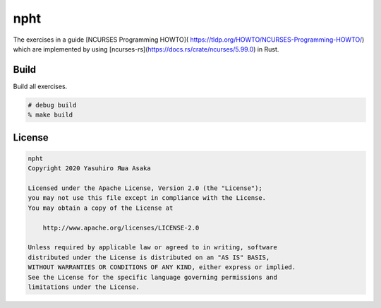 npht
====

The exercises in a guide [NCURSES Programming HOWTO](
https://tldp.org/HOWTO/NCURSES-Programming-HOWTO/) which are implemented
by using [ncurses-rs](https://docs.rs/crate/ncurses/5.99.0) in Rust.

Build
-----

Build all exercises.

.. code:: zsh

   # debug build
   % make build


License
-------

.. code:: text

   npht
   Copyright 2020 Yasuhiro Яша Asaka

   Licensed under the Apache License, Version 2.0 (the "License");
   you may not use this file except in compliance with the License.
   You may obtain a copy of the License at

       http://www.apache.org/licenses/LICENSE-2.0

   Unless required by applicable law or agreed to in writing, software
   distributed under the License is distributed on an "AS IS" BASIS,
   WITHOUT WARRANTIES OR CONDITIONS OF ANY KIND, either express or implied.
   See the License for the specific language governing permissions and
   limitations under the License.
